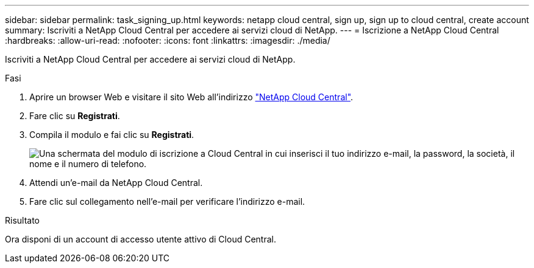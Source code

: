 ---
sidebar: sidebar 
permalink: task_signing_up.html 
keywords: netapp cloud central, sign up, sign up to cloud central, create account 
summary: Iscriviti a NetApp Cloud Central per accedere ai servizi cloud di NetApp. 
---
= Iscrizione a NetApp Cloud Central
:hardbreaks:
:allow-uri-read: 
:nofooter: 
:icons: font
:linkattrs: 
:imagesdir: ./media/


[role="lead"]
Iscriviti a NetApp Cloud Central per accedere ai servizi cloud di NetApp.

.Fasi
. Aprire un browser Web e visitare il sito Web all'indirizzo https://cloud.netapp.com/["NetApp Cloud Central"^].
. Fare clic su *Registrati*.
. Compila il modulo e fai clic su *Registrati*.
+
image:screenshot_cloud_central_signup.gif["Una schermata del modulo di iscrizione a Cloud Central in cui inserisci il tuo indirizzo e-mail, la password, la società, il nome e il numero di telefono."]

. Attendi un'e-mail da NetApp Cloud Central.
. Fare clic sul collegamento nell'e-mail per verificare l'indirizzo e-mail.


.Risultato
Ora disponi di un account di accesso utente attivo di Cloud Central.
